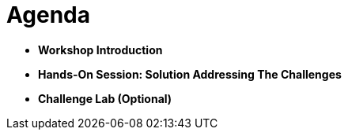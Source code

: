 :icons: font

= Agenda
:navtitle: 2: Agenda

* *Workshop Introduction*
* *Hands-On Session: Solution Addressing The Challenges*
* *Challenge Lab (Optional)*
